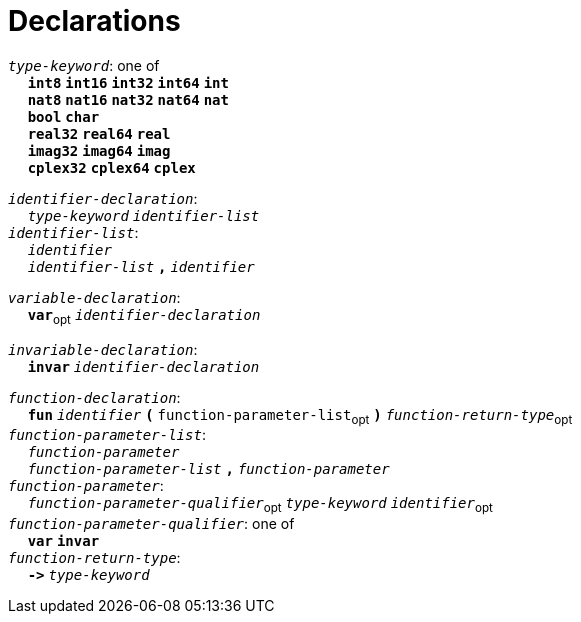 = Declarations

++++
<link rel="stylesheet" href="../style.css" type="text/css">
++++

:tab: &nbsp;&nbsp;&nbsp;&nbsp;
:hardbreaks-option:

:star: *
:under: _

`_type-keyword_`: one of
{tab} `*int8*` `*int16*` `*int32*` `*int64*` `*int*`
{tab} `*nat8*` `*nat16*` `*nat32*` `*nat64*` `*nat*`
{tab} `*bool*` `*char*`
{tab} `*real32*` `*real64*` `*real*`
{tab} `*imag32*` `*imag64*` `*imag*`
{tab} `*cplex32*` `*cplex64*` `*cplex*`

`_identifier-declaration_`:
{tab} `_type-keyword_` `_identifier-list_`
`_identifier-list_`:
{tab} `_identifier_`
{tab} `_identifier-list_` `*,*` `_identifier_`

`_variable-declaration_`:
{tab} `*var*`~opt~ `_identifier-declaration_`

`_invariable-declaration_`:
{tab} `*invar*` `_identifier-declaration_`

`_function-declaration_`:
{tab} `*fun*` `_identifier_` `*(*` `function-parameter-list`~opt~ `*)*` `_function-return-type_`~opt~
`_function-parameter-list_`:
{tab} `_function-parameter_`
{tab} `_function-parameter-list_` `*,*` `_function-parameter_`
`_function-parameter_`:
{tab} `_function-parameter-qualifier_`~opt~ `_type-keyword_` `_identifier_`~opt~
`_function-parameter-qualifier_`: one of
{tab} `*var*` `*invar*`
`_function-return-type_`:
{tab} `*\->*` `_type-keyword_`
